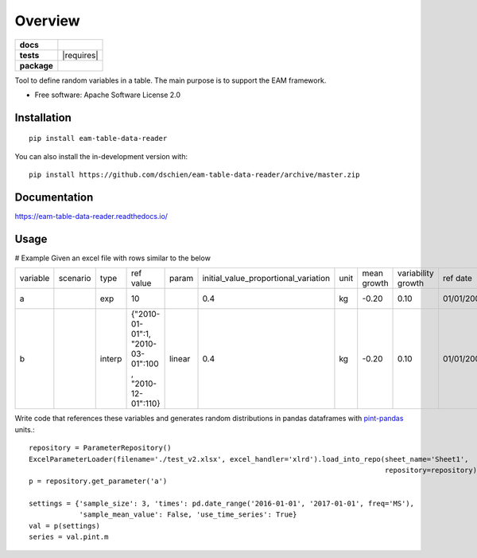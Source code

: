 ========
Overview
========

.. start-badges

.. list-table::
    :stub-columns: 1

    * - docs
      - |docs|
    * - tests
      - | |travis| |appveyor| |requires|
        | |codecov|
    * - package
      - | |version| |wheel| |supported-versions| |supported-implementations|
        | |commits-since|
.. |docs| image:: https://readthedocs.org/projects/eam-table-data-reader/badge/?style=flat
    :target: https://readthedocs.org/projects/eam-table-data-reader
    :alt: Documentation Status

.. |travis| image:: https://api.travis-ci.org/dschien/eam-table-data-reader.svg?branch=master
    :alt: Travis-CI Build Status
    :target: https://travis-ci.org/dschien/eam-table-data-reader

.. |appveyor| image:: https://ci.appveyor.com/api/projects/status/github/dschien/python-table-data-reader?branch=master&svg=true
    :alt: AppVeyor Build Status
    :target: https://ci.appveyor.com/project/dschien/python-table-data-reader

.. |codecov| image:: https://codecov.io/gh/dschien/python-table-data-reader/branch/master/graphs/badge.svg?branch=master
    :alt: Coverage Status
    :target: https://codecov.io/github/dschien/python-table-data-reader

.. |version| image:: https://img.shields.io/pypi/v/table-data-reader.svg
    :alt: PyPI Package latest release
    :target: https://pypi.org/project/table-data-reader

.. |wheel| image:: https://img.shields.io/pypi/wheel/table-data-reader.svg
    :alt: PyPI Wheel
    :target: https://pypi.org/project/table-data-reader

.. |supported-versions| image:: https://img.shields.io/pypi/pyversions/table-data-reader.svg
    :alt: Supported versions
    :target: https://pypi.org/project/table-data-reader

.. |supported-implementations| image:: https://img.shields.io/pypi/implementation/table-data-reader.svg
    :alt: Supported implementations
    :target: https://pypi.org/project/table-data-reader

.. |commits-since| image:: https://img.shields.io/github/commits-since/dschien/python-table-data-reader/v0.0.0.svg
    :alt: Commits since latest release
    :target: https://github.com/dschien/python-table-data-reader/compare/v0.0.0...master



.. end-badges

Tool to define random variables in a table. The main purpose is to support the EAM framework.

* Free software: Apache Software License 2.0

Installation
============

::

    pip install eam-table-data-reader

You can also install the in-development version with::

    pip install https://github.com/dschien/eam-table-data-reader/archive/master.zip


Documentation
=============

https://eam-table-data-reader.readthedocs.io/

Usage
=====

# Example
Given an excel file with rows similar to the below

+----------+----------+--------+-------------------------------------------------------+--------+--------------------------------------+------+-------------+--------------------+------------+------------+---------+--------+
| variable | scenario | type   | ref value                                             | param  | initial_value_proportional_variation | unit | mean growth | variability growth | ref date   | label      | comment | source |
+----------+----------+--------+-------------------------------------------------------+--------+--------------------------------------+------+-------------+--------------------+------------+------------+---------+--------+
| a        |          | exp    | 10                                                    |        | 0.4                                  | kg   | -0.20       | 0.10               | 01/01/2009 | test var 1 |         |        |
+----------+----------+--------+-------------------------------------------------------+--------+--------------------------------------+------+-------------+--------------------+------------+------------+---------+--------+
| b        |          | interp | {"2010-01-01":1, "2010-03-01":100 , "2010-12-01":110} | linear | 0.4                                  | kg   | -0.20       | 0.10               | 01/01/2009 | test var 1 |         |        |
+----------+----------+--------+-------------------------------------------------------+--------+--------------------------------------+------+-------------+--------------------+------------+------------+---------+--------+

Write code that references these variables and generates random distributions in pandas dataframes with `pint-pandas
<https://github.com/hgrecco/pint-pandas>`_ units.::

        repository = ParameterRepository()
        ExcelParameterLoader(filename='./test_v2.xlsx', excel_handler='xlrd').load_into_repo(sheet_name='Sheet1',
                                                                                             repository=repository)
        p = repository.get_parameter('a')

        settings = {'sample_size': 3, 'times': pd.date_range('2016-01-01', '2017-01-01', freq='MS'),
                    'sample_mean_value': False, 'use_time_series': True}
        val = p(settings)
        series = val.pint.m




